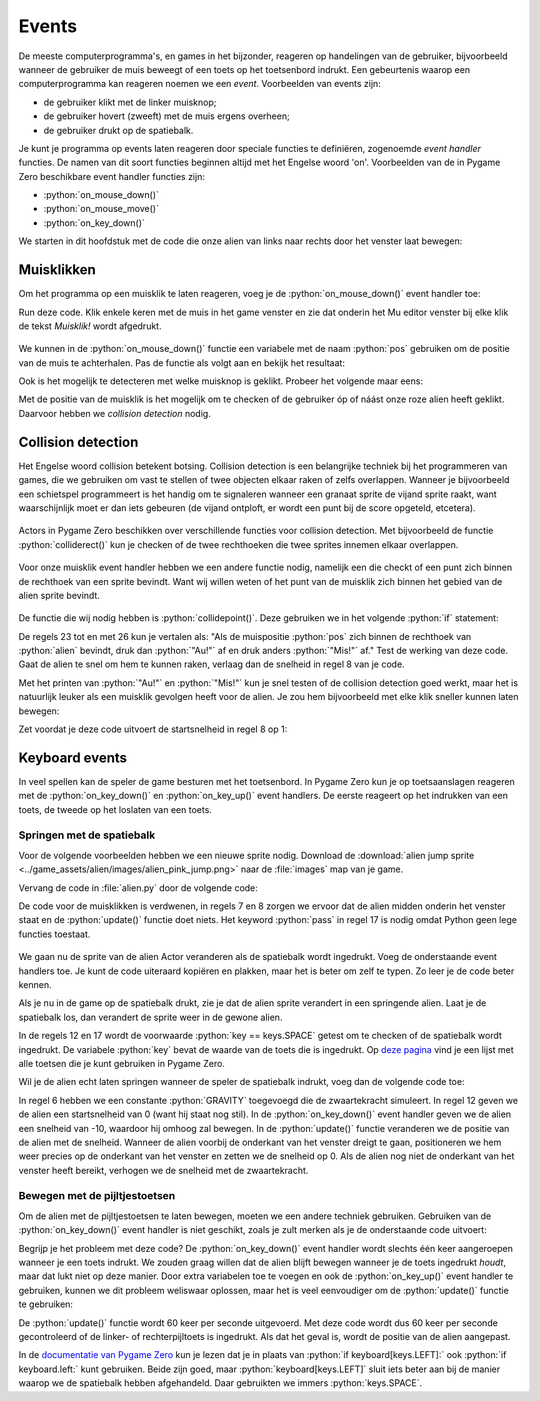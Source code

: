 .. role:: python(code)
   :language: python

.. |br| raw:: html

   <br/>

.. _alien-events:

Events
===========

De meeste computerprogramma's, en games in het bijzonder, reageren op handelingen van de gebruiker, bijvoorbeeld wanneer de gebruiker de muis beweegt of een toets op het toetsenbord indrukt. Een gebeurtenis waarop een computerprogramma kan reageren noemen we een *event*. Voorbeelden van events zijn:

* de gebruiker klikt met de linker muisknop;
* de gebruiker hovert (zweeft) met de muis ergens overheen;
* de gebruiker drukt op de spatiebalk.

Je kunt je programma op events laten reageren door speciale functies te definiëren, zogenoemde *event handler* functies. De namen van dit soort functies beginnen altijd met het Engelse woord 'on'. Voorbeelden van de in Pygame Zero beschikbare event handler functies zijn:

* :python:`on_mouse_down()`
* :python:`on_mouse_move()`
* :python:`on_key_down()`

We starten in dit hoofdstuk met de code die onze alien van links naar rechts door het venster laat bewegen:

.. code-block:: python
   :linenos:
   :caption: alien.py
   :name: alien_v23

   # Vensterafmetingen
   WIDTH = 600
   HEIGHT = 400

   # Roze alien Actor
   alien = Actor('alien_pink')
   alien.midleft = (0, HEIGHT / 2)
   alien.speed = 10

   # De draw() functie van de game
   def draw():
      screen.clear()
      alien.draw()

   # De update() functie van de game
   def update():
      alien.x += alien.speed
      if alien.left >= WIDTH:
         alien.right = 0

Muisklikken
-----------

Om het programma op een muisklik te laten reageren, voeg je de :python:`on_mouse_down()` event handler toe:

.. code-block:: python
   :class: no-copybutton
   :linenos:
   :emphasize-lines: 21-23
   :caption: alien.py
   :name: alien_v24

   # Vensterafmetingen
   WIDTH = 600
   HEIGHT = 400

   # Roze alien Actor
   alien = Actor('alien_pink')
   alien.midleft = (0, HEIGHT / 2)
   alien.speed = 10

   # De draw() functie van de game
   def draw():
      screen.clear()
      alien.draw()

   # De update() functie van de game
   def update():
      alien.x += alien.speed
      if alien.left >= WIDTH:
         alien.right = 0

   # Mouse down event handler
   def on_mouse_down():
      print("Muisklik!")

Run deze code. Klik enkele keren met de muis in het game venster en zie dat onderin het Mu editor venster bij elke klik de tekst *Muisklik!* wordt afgedrukt.

.. figure:: images/events_01.png

We kunnen in de :python:`on_mouse_down()` functie een variabele met de naam :python:`pos` gebruiken om de positie van de muis te achterhalen. Pas de functie als volgt aan en bekijk het resultaat:

.. code-block:: python
   :class: no-copybutton
   :linenos:
   :lineno-start: 21
   :emphasize-lines: 2-3
   :caption: alien.py
   :name: alien_v25

   # Mouse down event handler
   def on_mouse_down(pos):
      print("Muisklik op positie", pos)

Ook is het mogelijk te detecteren met welke muisknop is geklikt. Probeer het volgende maar eens:

.. code-block:: python
   :class: no-copybutton
   :linenos:
   :lineno-start: 21
   :emphasize-lines: 2-3
   :caption: alien.py
   :name: alien_v26

   # Mouse down event handler
   def on_mouse_down(button, pos):
      print("Muisklik met", button, "op positie", pos)

Met de positie van de muisklik is het mogelijk om te checken of de gebruiker óp of náást onze roze alien heeft geklikt. Daarvoor hebben we *collision detection* nodig.

.. _collision-detection:

Collision detection
-------------------

Het Engelse woord collision betekent botsing. Collision detection is een belangrijke techniek bij het programmeren van games, die we gebruiken om vast te stellen of twee objecten elkaar raken of zelfs overlappen. Wanneer je bijvoorbeeld een schietspel programmeert is het handig om te signaleren wanneer een granaat sprite de vijand sprite raakt, want waarschijnlijk moet er dan iets gebeuren (de vijand ontploft, er wordt een punt bij de score opgeteld, etcetera).

.. figure:: images/collision_01.png

Actors in Pygame Zero beschikken over verschillende functies voor collision detection. Met bijvoorbeeld de functie :python:`colliderect()` kun je checken of de twee rechthoeken die twee sprites innemen elkaar overlappen. 

.. figure:: images/collision_02.png

Voor onze muisklik event handler hebben we een andere functie nodig, namelijk een die checkt of een punt zich binnen de rechthoek van een sprite bevindt. Want wij willen weten of het punt van de muisklik zich binnen het gebied van de alien sprite bevindt.

.. figure:: images/collision_03.png

De functie die wij nodig hebben is :python:`collidepoint()`. Deze gebruiken we in het volgende :python:`if` statement:

.. code-block:: python
   :class: no-copybutton
   :linenos:
   :lineno-start: 21
   :emphasize-lines: 3-6
   :caption: alien.py
   :name: alien_v27

   # Mouse down event handler
   def on_mouse_down(button, pos):
      if alien.collidepoint(pos):
         print("Au!")
      else:
         print("Mis!")

De regels 23 tot en met 26 kun je vertalen als: "Als de muispositie :python:`pos` zich binnen de rechthoek van :python:`alien` bevindt, druk dan :python:`"Au!"` af en druk anders :python:`"Mis!"` af." Test de werking van deze code. Gaat de alien te snel om hem te kunnen raken, verlaag dan de snelheid in regel 8 van je code.

Met het printen van :python:`"Au!"` en :python:`"Mis!"` kun je snel testen of de collision detection goed werkt, maar het is natuurlijk leuker als een muisklik gevolgen heeft voor de alien. Je zou hem bijvoorbeeld met elke klik sneller kunnen laten bewegen:

.. code-block:: python
   :class: no-copybutton
   :linenos:
   :lineno-start: 21
   :emphasize-lines: 4
   :caption: alien.py
   :name: alien_v28

   # Mouse down event handler
   def on_mouse_down(button, pos):
      if alien.collidepoint(pos):
         alien.speed += 1

Zet voordat je deze code uitvoert de startsnelheid in regel 8 op 1:

.. code-block:: python
   :class: no-copybutton
   :linenos:
   :lineno-start: 8
   :caption: alien.py
   :name: alien_v29

   alien.speed = 1

.. dropdown:: Extra: snelheid in het venster tonen
   :color: info
   :icon: info

   Misschien vind je het leuk om de snelheid van de alien in het venster te zien. Dit kun je doen door aan je :python:`draw()` functie de volgende regel toe te voegen:

   .. code-block:: python
      :class: no-copybutton
      :linenos:
      :lineno-start: 10
      :emphasize-lines: 4
      :caption: alien.py
      :name: alien_v30

      # De draw() functie van de game
      def draw():
         screen.clear()
         screen.draw.text(f"Snelheid: {alien.speed}.", (10, 10), color="orange")
         alien.draw()

   In regel 13 gebruiken we de functie :python:`screen.draw.text(text, pos, color)` om een tekst op een bepaalde positie in een bepaalde kleur op het scherm te tonen. Het :python:`text` argument ziet er een beetje ingewikkeld uit:
   
      :python:`f"Snelheid: {alien.speed}."`
   
   De letter f geeft aan dat de tekst een *formatted string*, kortweg f-string, is. Met zo'n f-string kun je op een mooie manier de waarden van variabelen verwerken in een tekst door ze tussen accolades :python:`{...}` te zetten.

   In de paragraaf over muisklikken hierboven deden we bijvoorbeeld dit:

   .. code-block:: python
      :class: no-copybutton
      :name: alien_v31

      print("Muisklik met", button, "op positie", pos)

   Maar je zou dit met een f-string als volgt kunnen doen:
   
   .. code-block:: python
      :class: no-copybutton
      :name: alien_v32

      print(f"Muisklik met {button} op positie {pos}.")

   Behalve de snelheid, zou je ook de positie van de alien op het scherm kunnen tonen, bijvoorbeeld op deze manier:

   .. code-block:: python
      :class: no-copybutton
      :linenos:
      :lineno-start: 13
      :caption: alien.py
      :name: alien_v33

      screen.draw.text(f"Snelheid: {alien.speed}. Positie: {alien.center}.", (10, 10), color="orange")
      
   En om deze twee zinnen op twee regels af te drukken, kun je het newline karakter :python:`\\n` gebruiken:

   .. code-block:: python
      :class: no-copybutton
      :linenos:
      :lineno-start: 13
      :caption: alien.py
      :name: alien_v34

      screen.draw.text(f"Snelheid: {alien.speed}.\nPositie: {alien.center}.", (10, 10), color="orange")


.. dropdown:: Opdracht 01
   :color: secondary
   :icon: pencil

   a. Wijzig je programma zodat de alien van richting verandert zodra erop wordt geklikt. Ging de alien naar rechts, dan moet hij dus naar links en vice versa.

   .. dropdown:: Hint
      :color: secondary
      :icon: light-bulb

      Je hoeft slechts één regel code te veranderen.

      .. code-block:: python
         :class: no-copybutton
         :linenos:
         :lineno-start: 21
         :emphasize-lines: 4
         :caption: alien.py
         :name: alien_v35

         # Mouse down event handler
         def on_mouse_down(button, pos):
            if alien.collidepoint(pos):
               alien.speed = ...

   .. dropdown:: Oplossing
      :color: secondary
      :icon: check-circle

      .. code-block:: python
         :class: no-copybutton
         :linenos:
         :lineno-start: 21
         :emphasize-lines: 4
         :caption: alien.py
         :name: alien_v36

         # Mouse down event handler
         def on_mouse_down(button, pos):
            if alien.collidepoint(pos):
               alien.speed = -alien.speed

   b. Zorg ervoor dat de alien weer aan de andere kant van het venster verschijnt nadat hij buiten beeld verdwijnt.

   .. dropdown:: Hint
      :color: secondary
      :icon: light-bulb

      Hiervoor moet je het :python:`if` statement in de :python:`update()` functie uitbreiden met een :python:`elif`. 

   .. dropdown:: Oplossing
      :color: secondary
      :icon: check-circle

      .. code-block:: python
         :class: no-copybutton
         :linenos:
         :lineno-start: 15
         :emphasize-lines: 6-7
         :caption: alien.py
         :name: alien_v37

         # De update() functie van de game
         def update():
            alien.x += alien.speed
            if alien.left >= WIDTH:
               alien.right = 0
            elif alien.right <= 0:
               alien.left = WIDTH     

.. dropdown:: Opdracht 02
   :color: secondary
   :icon: pencil

   Vervang je code door de onderstaande (kopiëren en plakken) en run de code om te zien wat er gebeurt.

   .. code-block:: python
      :linenos:
      :caption: alien.py
      :name: alien_v38

      # Vensterafmetingen
      WIDTH = 600
      HEIGHT = 400

      # Roze alien Actor
      alien = Actor('alien_pink')
      alien.center = (WIDTH / 2, HEIGHT / 2)
      alien.speed = 1

      # De draw() functie van de game
      def draw():
         screen.clear()
         alien.draw()

      # De update() functie van de game
      def update():
         alien.y += alien.speed
         if alien.bottom > HEIGHT:
            pass
      
      # Mouse down event handler
      def on_mouse_down(button, pos):
         if alien.collidepoint(pos):
            pass

   De alien beweegt naar beneden en verdwijnt uit het venster. Vervang het keyword :python:`pass` (wat in Python betekent 'doe niets') in de regels 19 en 24 door code die ervoor zorgt dat:

   * de alien stil blijft staan zodra hij de onderkant van het venster raakt;
   * de alien 50 pixels omhoog gaat zodra je er met de muis op klikt (en vervolgens weer naar beneden valt).

   .. dropdown:: Oplossing
      :color: secondary
      :icon: check-circle

      .. code-block:: python
         :linenos:
         :lineno-start: 15
         :emphasize-lines: 5, 10
         :caption: alien.py

         # De update() functie van de game
         def update():
            alien.y += alien.speed
            if alien.bottom > HEIGHT:
               alien.bottom = HEIGHT
         
         # Mouse down event handler
         def on_mouse_down(button, pos):
            if alien.collidepoint(pos):
               alien.y -= 50 

.. _keyboard_events:

Keyboard events
-------------------

In veel spellen kan de speler de game besturen met het toetsenbord. In Pygame Zero kun je op toetsaanslagen reageren met de :python:`on_key_down()` en :python:`on_key_up()` event handlers. De eerste reageert op het indrukken van een toets, de tweede op het loslaten van een toets.

Springen met de spatiebalk
^^^^^^^^^^^^^^^^^^^^^^^^^^^^

Voor de volgende voorbeelden hebben we een nieuwe sprite nodig. Download de :download:`alien jump sprite <../game_assets/alien/images/alien_pink_jump.png>` naar de :file:`images` map van je game.

.. image:: ../game_assets/alien/images/alien_pink_jump.png

Vervang de code in :file:`alien.py` door de volgende code:

.. code-block:: python
   :linenos:
   :caption: alien.py

   # Vensterafmetingen
   WIDTH = 600
   HEIGHT = 400

   # Roze alien Actor
   alien = Actor('alien_pink')
   alien.x = WIDTH / 2
   alien.bottom = HEIGHT

   # De draw() functie van de game
   def draw():
      screen.clear()
      alien.draw()

   # De update() functie van de game
   def update():
      pass

De code voor de muisklikken is verdwenen, in regels 7 en 8 zorgen we ervoor dat de alien midden onderin het venster staat en de :python:`update()` functie doet niets. Het keyword :python:`pass` in regel 17 is nodig omdat Python geen lege functies toestaat.  

.. figure:: images/alien_midbottom.png

We gaan nu de sprite van de alien Actor veranderen als de spatiebalk wordt ingedrukt. Voeg de onderstaande event handlers toe. Je kunt de code uiteraard kopiëren en plakken, maar het is beter om zelf te typen. Zo leer je de code beter kennen.

.. code-block:: python
   :class: no-copybutton
   :linenos:
   :emphasize-lines: 10-13, 15-18
   :caption: alien.py

   # Vensterafmetingen
   WIDTH = 600
   HEIGHT = 400

   # Roze alien Actor
   alien = Actor('alien_pink')
   alien.x = WIDTH / 2
   alien.bottom = HEIGHT

   # Key down event handler
   def on_key_down(key):
      if key == keys.SPACE:
         alien.image = 'alien_pink_jump'
         
   # Key up event handler
   def on_key_up(key):
      if key == keys.SPACE:
         alien.image = 'alien_pink'

   # De draw() functie van de game
   def draw():
      screen.clear()
      alien.draw()

   # De update() functie van de game
   def update():
      pass

Als je nu in de game op de spatiebalk drukt, zie je dat de alien sprite verandert in een springende alien. Laat je de spatiebalk los, dan verandert de sprite weer in de gewone alien.

In de regels 12 en 17 wordt de voorwaarde :python:`key == keys.SPACE` getest om te checken of de spatiebalk wordt ingedrukt. De variabele :python:`key` bevat de waarde van de toets die is ingedrukt. Op `deze pagina <https://pygame-zero.readthedocs.io/en/stable/hooks.html#keys>`_ vind je een lijst met alle toetsen die je kunt gebruiken in Pygame Zero.

Wil je de alien echt laten springen wanneer de speler de spatiebalk indrukt, voeg dan de volgende code toe:

.. code-block:: python
   :class: no-copybutton
   :linenos:
   :emphasize-lines: 5-6, 12, 18, 32-37
   :caption: alien.py

   # Vensterafmetingen
   WIDTH = 600
   HEIGHT = 400

   # Zwaartekracht
   GRAVITY = 0.5

   # Roze alien Actor
   alien = Actor('alien_pink')
   alien.x = WIDTH / 2
   alien.bottom = HEIGHT
   alien.speed = 0

   # Key down event handler
   def on_key_down(key):
      if key == keys.SPACE:
         alien.image = 'alien_pink_jump'
         alien.speed = -10
         
   # Key up event handler
   def on_key_up(key):
      if key == keys.SPACE:
         alien.image = 'alien_pink'

   # De draw() functie van de game
   def draw():
      screen.clear()
      alien.draw()

   # De update() functie van de game
   def update():
      alien.y += alien.speed
      if alien.bottom > HEIGHT:
         alien.bottom = HEIGHT
         alien.speed = 0
      else:
         alien.speed += GRAVITY

In regel 6 hebben we een constante :python:`GRAVITY` toegevoegd die de zwaartekracht simuleert. In regel 12 geven we de alien een startsnelheid van 0 (want hij staat nog stil). In de :python:`on_key_down()` event handler geven we de alien een snelheid van -10, waardoor hij omhoog zal bewegen. In de :python:`update()` functie veranderen we de positie van de alien met de snelheid. Wanneer de alien voorbij de onderkant van het venster dreigt te gaan, positioneren we hem weer precies op de onderkant van het venster en zetten we de snelheid op 0. Als de alien nog niet de onderkant van het venster heeft bereikt, verhogen we de snelheid met de zwaartekracht.

Bewegen met de pijltjestoetsen
^^^^^^^^^^^^^^^^^^^^^^^^^^^^^^^^	

Om de alien met de pijltjestoetsen te laten bewegen, moeten we een andere techniek gebruiken. Gebruiken van de :python:`on_key_down()` event handler is niet geschikt, zoals je zult merken als je de onderstaande code uitvoert:

.. code-block:: python
   :linenos:
   :emphasize-lines: 11-16
   :caption: alien.py

   # Vensterafmetingen
   WIDTH = 600
   HEIGHT = 400

   # Roze alien Actor
   alien = Actor('alien_pink')
   alien.x = WIDTH / 2
   alien.y = HEIGHT / 2
   alien.speed = 4

   # Key down event handler
   def on_key_down(key):
      if key == keys.LEFT:
         alien.x -= alien.speed
      elif key == keys.RIGHT:
         alien.x += alien.speed
         
   # De draw() functie van de game
   def draw():
      screen.clear()
      alien.draw()

   # De update() functie van de game
   def update():
      pass

Begrijp je het probleem met deze code? De :python:`on_key_down()` event handler wordt slechts één keer aangeroepen wanneer je een toets indrukt. We zouden graag willen dat de alien blijft bewegen wanneer je de toets ingedrukt *houdt*, maar dat lukt niet op deze manier. Door extra variabelen toe te voegen en ook de :python:`on_key_up()` event handler te gebruiken, kunnen we dit probleem weliswaar oplossen, maar het is veel eenvoudiger om de :python:`update()` functie te gebruiken:

.. code-block:: python
   :linenos:
   :emphasize-lines: 18-21
   :caption: alien.py

   # Vensterafmetingen
   WIDTH = 600
   HEIGHT = 400

   # Roze alien Actor
   alien = Actor('alien_pink')
   alien.x = WIDTH / 2
   alien.y = HEIGHT / 2
   alien.speed = 4
   
   # De draw() functie van de game
   def draw():
      screen.clear()
      alien.draw()

   # De update() functie van de game
   def update():
      if keyboard[keys.LEFT]:
         alien.x -= alien.speed
      elif keyboard[keys.RIGHT]:
         alien.x += alien.speed

De :python:`update()` functie wordt 60 keer per seconde uitgevoerd. Met deze code wordt dus 60 keer per seconde gecontroleerd of de linker- of rechterpijltoets is ingedrukt. Als dat het geval is, wordt de positie van de alien aangepast.

In de `documentatie van Pygame Zero <https://pygame-zero.readthedocs.io/en/stable/builtins.html#the-keyboard>`_ kun je lezen dat je in plaats van :python:`if keyboard[keys.LEFT]:` ook :python:`if keyboard.left:` kunt gebruiken. Beide zijn goed, maar :python:`keyboard[keys.LEFT]` sluit iets beter aan bij de manier waarop we de spatiebalk hebben afgehandeld. Daar gebruikten we immers :python:`keys.SPACE`.

.. dropdown:: Opdracht 03
   :color: secondary
   :icon: pencil

   Gebruik de onderstaande code als uitgangspunt; kopieer deze naar je eigen :file:`alien.py` bestand. Breid de code uit zodat de alien ook naar boven en beneden kan bewegen met de pijltjestoetsen. Mocht je de keycodes van de pijltjestoetsen niet kunnen gokken, kijk dan `hier <https://pygame-zero.readthedocs.io/en/stable/hooks.html#keys.UP>`_.

   .. code-block:: python
      :linenos:
      :caption: alien.py

      # Vensterafmetingen
      WIDTH = 600
      HEIGHT = 400

      # Roze alien Actor
      alien = Actor('alien_pink')
      alien.x = WIDTH / 2
      alien.y = HEIGHT / 2
      alien.speed = 4

      # De draw() functie van de game
      def draw():
         screen.clear()
         alien.draw()

      # De update() functie van de game
      def update():
         if keyboard[keys.LEFT]:
            alien.x -= alien.speed
         elif keyboard[keys.RIGHT]:
            alien.x += alien.speed

.. dropdown:: Opdracht 04
   :color: secondary
   :icon: pencil

   Onderzoek het verschil tussen de volgende twee versies van de :python:`update()` functie:

   .. grid:: 2

      .. grid-item:: 
         :columns: 6

         .. code-block:: python

            def update():
               if keyboard[keys.LEFT]:
                  alien.x -= alien.speed
               elif keyboard[keys.RIGHT]:
                  alien.x += alien.speed
               elif keyboard[keys.UP]:
                  alien.y -= alien.speed
               elif keyboard[keys.DOWN]:
                  alien.y += alien.speed 
               
      .. grid-item:: 
         :columns: 6

         .. code-block:: python

            def update():
               if keyboard[keys.LEFT]:
                  alien.x -= alien.speed
               elif keyboard[keys.RIGHT]:
                  alien.x += alien.speed
               if keyboard[keys.UP]:
                  alien.y -= alien.speed
               elif keyboard[keys.DOWN]:
                  alien.y += alien.speed

   .. dropdown:: Hint
      :color: secondary
      :icon: light-bulb

      Om het verschil tussen de twee versies te zien, moet je in de game twee toetsen tegelijk ingedrukt houden.
                   
.. dropdown:: Opdracht 05
   :color: secondary
   :icon: pencil

   Gebruik de onderstaande code als uitgangspunt; kopieer deze naar je eigen :file:`alien.py` bestand. Pas de code zodanig aan dat de alien niet buiten het venster kan bewegen.

   .. code-block:: python
      :linenos:
      :caption: alien.py

      # Vensterafmetingen
      WIDTH = 600
      HEIGHT = 400

      # Roze alien Actor
      alien = Actor('alien_pink')
      alien.x = WIDTH / 2
      alien.bottom = HEIGHT
      alien.speed = 4

      # De draw() functie van de game
      def draw():
         screen.clear()
         alien.draw()

      # De update() functie van de game
      def update():
         if keyboard[keys.LEFT]:
            alien.x -= alien.speed
         elif keyboard[keys.RIGHT]:
            alien.x += alien.speed                   